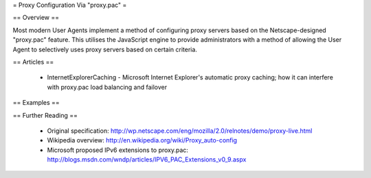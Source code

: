 = Proxy Configuration Via "proxy.pac" =

== Overview ==

Most modern User Agents implement a method of configuring proxy servers based on the Netscape-designed "proxy.pac" feature. This utilises the JavaScript engine to provide administrators with a method of allowing the User Agent to selectively uses proxy servers based on certain criteria.

== Articles ==

 * InternetExplorerCaching - Microsoft Internet Explorer's automatic proxy caching; how it can interfere with proxy.pac load balancing and failover

== Examples ==

== Further Reading ==

 * Original specification: http://wp.netscape.com/eng/mozilla/2.0/relnotes/demo/proxy-live.html
 * Wikipedia overview: http://en.wikipedia.org/wiki/Proxy_auto-config
 * Microsoft proposed IPv6 extensions to proxy.pac: http://blogs.msdn.com/wndp/articles/IPV6_PAC_Extensions_v0_9.aspx
